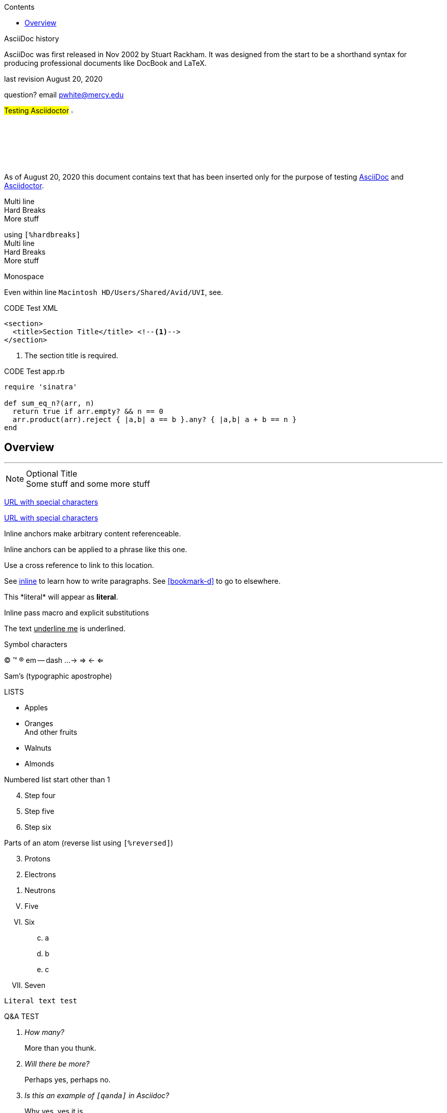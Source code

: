 
:author: Phil White
:author_email: pwhite@mercy.edu
:revdate: August 20, 2020
:revnumber: 2.0

:toc: left
:toc-levels: 2
:toc-title: Contents

:sectnumlevels: 2

ifdef::env-github[]
:tip-caption: :bulb:
:note-caption: :information_source:
:important-caption: :heavy_exclamation_mark:
:caution-caption: :fire:
:warning-caption: :warning:
endif::[]

:source-highlighter: pygments
:pygments-style: emacs
:icons: font


.AsciiDoc history
****
AsciiDoc was first released in Nov 2002 by Stuart Rackham.
It was designed from the start to be a shorthand syntax
for producing professional documents like DocBook and LaTeX.
****

last revision {revdate}

question? email {author_email}

.#Testing Asciidoctor# image:https://www.ahus1.de/_nuxt/img/asciidoctor.5b44175.svg[width="5%" title="Asciidoctor logo"]
****
As of {revdate} this document contains text that has been inserted only for the purpose of
testing https://asciidoc.org[AsciiDoc] and http://asciidoctor.org[Asciidoctor].
****

Multi line +
Hard Breaks +
More stuff

[%hardbreaks]
using `[%hardbreaks]`
Multi line
Hard Breaks
More stuff

.Monospace
Even within line `Macintosh HD/Users/Shared/Avid/UVI`, see.

.CODE Test XML
[source,xml]
----
<section>
  <title>Section Title</title> <!--1-->
</section>
----
<1> The section title is required.

.CODE Test app.rb
[source,ruby,linenums]
----
require 'sinatra'

def sum_eq_n?(arr, n)
  return true if arr.empty? && n == 0
  arr.product(arr).reject { |a,b| a == b }.any? { |a,b| a + b == n }
end
----

:sectnums!:
== Overview

---
.Optional Title
NOTE: Some stuff and some more stuff

link:++https://example.org/?q=[a b]++[URL with special characters]

link:https://example.org/?q=%5Ba%20b%5D[URL with special characters]

[[bookmark-a, inline]]Inline anchors make arbitrary content referenceable.

[#bookmark-b]#Inline anchors can be applied to a phrase like this one.#

anchor:bookmark-c[]Use a cross reference to link to this location.

See <<bookmark-a>> to learn how to write paragraphs.
See <<bookmark-d>> to go to elsewhere.

This +*literal*+ will appear as *literal*.

Inline pass macro and explicit substitutions

The text pass:[<u>underline me</u>] is underlined.

****
.Symbol characters

(C)
(TM)
(R)
em -- dash
...
->
=>
<-
<= +

Sam's (typographic apostrophe)
****
****
.LISTS
* Apples
* Oranges +
And other fruits

//-

* Walnuts
* Almonds
****
****
.Numbered list start other than 1
[start=4]
. Step four
. Step five
. Step six
****
****
[%reversed]
.Parts of an atom (reverse list using `[%reversed]`)
. Protons
. Electrons
. Neutrons
****
****
[upperroman, start=5]
. Five
. Six
[loweralpha, start=3]
.. a
.. b
.. c
. Seven
****
....
Literal text test
....


:sectnums:

[qanda]
.Q&A TEST
How many?::
More than you thunk.
Will there be more?::
Perhaps yes, perhaps no.
Is this an example of `[qanda]` in Asciidoc?::
Why yes, yes it is.


---
CPU:: The brain of the computer.
Hard drive:: Permanent storage for operating system and/or user files.
RAM:: Temporarily stores information the CPU uses during operation.
Keyboard:: Used to enter text or control items on the screen.
Mouse:: Used to point to and select items on your computer screen.
Monitor:: Displays information in visual form using text and graphics.
---
[horizontal]
.Horizontal
CPU:: The brain of the computer.
Hard drive:: Permanent storage for operating system and/or user files.
RAM:: Temporarily stores information the CPU uses during operation.

.Colors
[red]*Red*
[green]*Green*
[purple]*Purple*
[blue]*Blue*
[yellow]*Yellow*
[fuchsia]*Fuchsia*
[blue-background white]*Blue BG*

[red]#Obvious# and [big red yellow-background]*very obvious*.
[underline]#Underline text#, [overline]#overline text# and
[blue line-through]*bold blue and line-through*.

.Unconstrained quotes
She spells her name with an "`h`", as in Sara[red]**h**.


.Tables

|===

|Cell in column 1, row 1 |Cell in column 2, row 1

|Cell in column 1, row 2
|Cell in column 2, row 2

|===


[cols=".<,.^,.>"]
|===
|Column 1, row 1
|Column 2, row 1
|Cell in column 3, row 1 and plenty more to say and even more.

|Column 1, row 2
|Column 2, row 2
|Column 3, row 2 and whatever
|===


[ditaa]
....
                   +-------------+
                   | Asciidoctor |-------+
                   |   diagram   |       |
                   +-------------+       | PNG out
                       ^                 |
                       | ditaa in        |
                       |                 v
 +--------+   +--------+----+    /---------------\
 |        | --+ Asciidoctor +--> |               |
 |  Text  |   +-------------+    |   Beautiful   |
 |Document|   |   !magic!   |    |    Output     |
 |     {d}|   |             |    |               |
 +---+----+   +-------------+    \---------------/
     :                                   ^
     |          Lots of work             |
     +-----------------------------------+
....
